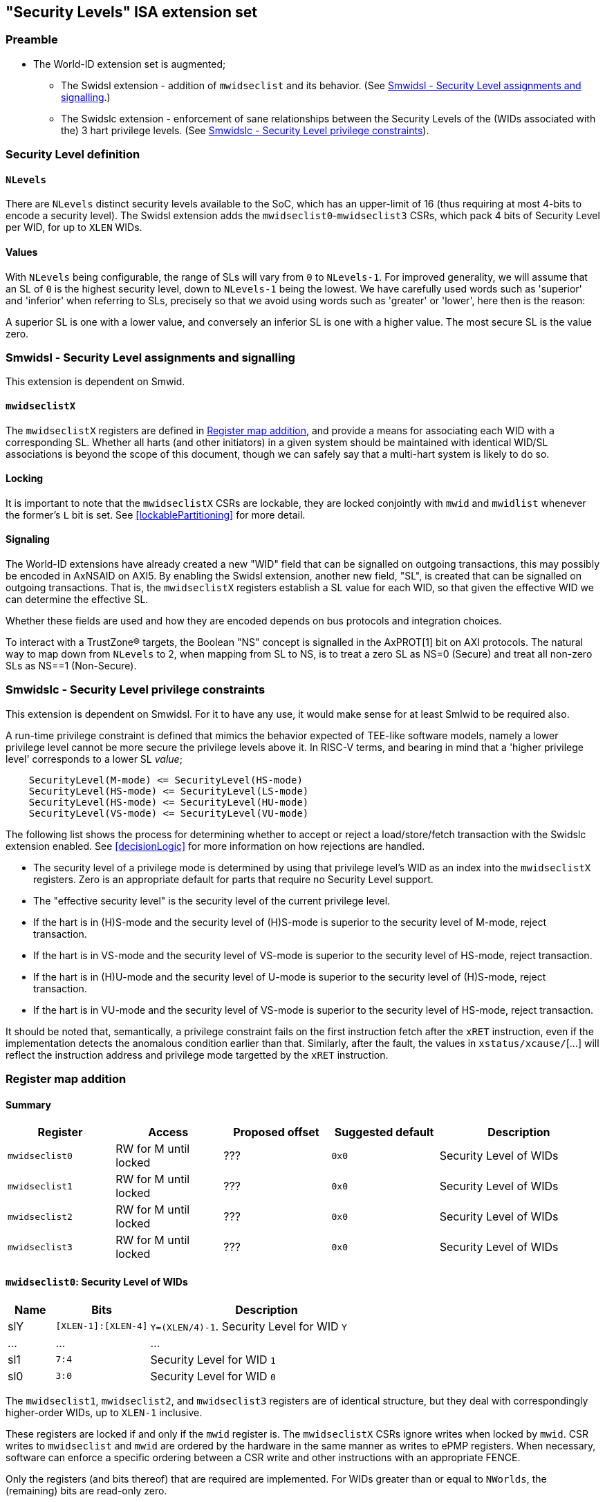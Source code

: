 :imagesdir: ./images

[[slISA]]
== "Security Levels" ISA extension set

=== Preamble

* The World-ID extension set is augmented;
** The Swidsl extension - addition of `mwidseclist` and its behavior. (See
   <<smwidsl>>.)
** The Swidslc extension - enforcement of sane relationships between the
   Security Levels of the (WIDs associated with the) 3 hart privilege levels.
   (See <<smwidslc>>).

=== Security Level definition

==== `NLevels`

There are `NLevels` distinct security levels available to the SoC, which has an
upper-limit of 16 (thus requiring at most 4-bits to encode a security level).
The Swidsl extension adds the `mwidseclist0`-`mwidseclist3` CSRs, which pack 4
bits of Security Level per WID, for up to `XLEN` WIDs.

==== Values

With `NLevels` being configurable, the range of SLs will vary from `0` to
`NLevels-1`. For improved generality, we will assume that an SL of `0` is the
highest security level, down to `NLevels-1` being the lowest. We have carefully
used words such as 'superior' and 'inferior' when referring to SLs, precisely
so that we avoid using words such as 'greater' or 'lower', here then is the
reason:

****
A superior SL is one with a lower value, and conversely an inferior SL is one
with a higher value. The most secure SL is the value zero.
****

[[smwidsl]]
=== Smwidsl - Security Level assignments and signalling

This extension is dependent on Smwid.

==== `mwidseclistX`

The `mwidseclistX` registers are defined in <<slRegisterMap>>, and provide a
means for associating each WID with a corresponding SL. Whether all harts (and
other initiators) in a given system should be maintained with identical WID/SL
associations is beyond the scope of this document, though we can safely say
that a multi-hart system is likely to do so.

==== Locking

It is important to note that the `mwidseclistX` CSRs are lockable, they are
locked conjointly with `mwid` and `mwidlist` whenever the former's `L` bit is
set. See <<lockablePartitioning>> for more detail.

==== Signaling

The World-ID extensions have already created a new "WID" field that can be
signalled on outgoing transactions, this may possibly be encoded in AxNSAID on
AXI5. By enabling the Swidsl extension, another new field, "SL", is created
that can be signalled on outgoing transactions. That is, the `mwidseclistX`
registers establish a SL value for each WID, so that given the effective WID 
we can determine the effective SL.

Whether these fields are used and how they are encoded depends on bus protocols
and integration choices.

To interact with a TrustZone(R) targets, the Boolean "NS" concept is signalled
in the AxPROT[1] bit on AXI protocols. The natural way to map down from
`NLevels` to 2, when mapping from SL to NS, is to treat a zero SL as NS=0
(Secure) and treat all non-zero SLs as NS==1 (Non-Secure).

[[smwidslc]]
=== Smwidslc - Security Level privilege constraints

This extension is dependent on Smwidsl. For it to have any use, it would make
sense for at least Smlwid to be required also.

A run-time privilege constraint is defined that mimics the behavior expected of
TEE-like software models, namely a lower privilege level cannot be more secure
the privilege levels above it. In RISC-V terms, and bearing in mind that a
'higher privilege level' corresponds to a lower SL _value_;

....
    SecurityLevel(M-mode) <= SecurityLevel(HS-mode)
    SecurityLevel(HS-mode) <= SecurityLevel(LS-mode)
    SecurityLevel(HS-mode) <= SecurityLevel(HU-mode)
    SecurityLevel(VS-mode) <= SecurityLevel(VU-mode)
....

The following list shows the process for determining whether to accept or
reject a load/store/fetch transaction with the Swidslc extension enabled. See
<<decisionLogic>> for more information on how rejections are handled.

* The security level of a privilege mode is determined by using that privilege
  level's WID as an index into the `mwidseclistX` registers. Zero is an
  appropriate default for parts that require no Security Level support.
* The "effective security level" is the security level of the current privilege
  level.
* If the hart is in (H)S-mode and the security level of (H)S-mode is superior
  to the security level of M-mode, reject transaction.
* If the hart is in VS-mode and the security level of VS-mode is superior to
  the security level of HS-mode, reject transaction.
* If the hart is in (H)U-mode and the security level of U-mode is superior to
  the security level of (H)S-mode, reject transaction.
* If the hart is in VU-mode and the security level of VS-mode is superior to
  the security level of HS-mode, reject transaction.

It should be noted that, semantically, a privilege constraint fails on the
first instruction fetch after the `xRET` instruction, even if the
implementation detects the anomalous condition earlier than that. Similarly,
after the fault, the values in `xstatus/xcause/`[...] will reflect the
instruction address and privilege mode targetted by the `xRET` instruction.

[[slRegisterMap]]
=== Register map addition

==== Summary

[%header,cols="2,2,2,2,3"]
|===
| Register | Access | Proposed offset | Suggested default | Description
| `mwidseclist0` | RW for M until locked | ??? | `0x0` | Security Level of WIDs
| `mwidseclist1` | RW for M until locked | ??? | `0x0` | Security Level of WIDs
| `mwidseclist2` | RW for M until locked | ??? | `0x0` | Security Level of WIDs
| `mwidseclist3` | RW for M until locked | ??? | `0x0` | Security Level of WIDs
|===

==== `mwidseclist0`: Security Level of WIDs

[%header,cols="1,2,5"]
|===
| Name | Bits | Description
| slY | `[XLEN-1]:[XLEN-4]` | `Y=(XLEN/4)-1`. Security Level for WID `Y`
| ... | ... | ...
| sl1 | `7:4` | Security Level for WID `1`
| sl0 | `3:0` | Security Level for WID `0`
|===

The `mwidseclist1`, `mwidseclist2`, and `mwidseclist3` registers are of
identical structure, but they deal with correspondingly higher-order WIDs, up
to `XLEN-1` inclusive.

These registers are locked if and only if the `mwid` register is. The
`mwidseclistX` CSRs ignore writes when locked by `mwid`. CSR writes to
`mwidseclist` and `mwid` are ordered by the hardware in the same manner as
writes to ePMP registers.  When necessary, software can enforce a specific
ordering between a CSR write and other instructions with an appropriate FENCE.

Only the registers (and bits thereof) that are required are implemented. For
WIDs greater than or equal to `NWorlds`, the (remaining) bits are read-only
zero.

